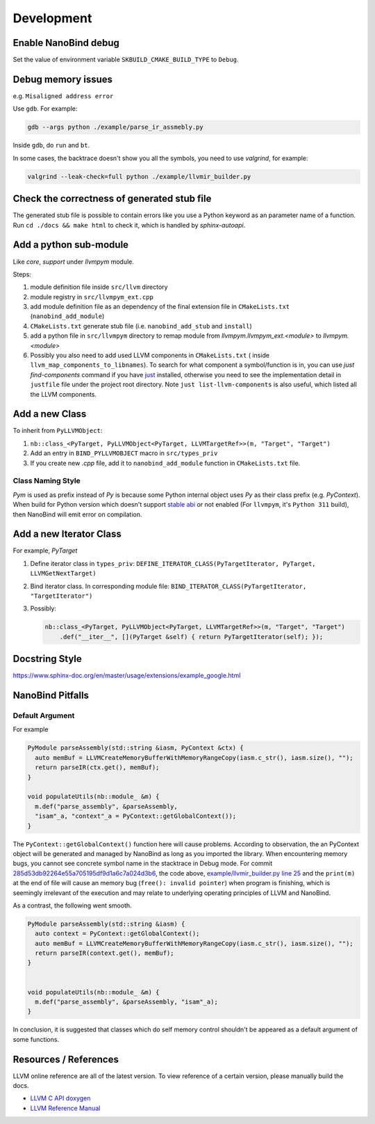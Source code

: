 Development
===========

Enable NanoBind debug
---------------------

Set the value of environment variable ``SKBUILD_CMAKE_BUILD_TYPE`` to ``Debug``.

Debug memory issues
-------------------

e.g. ``Misaligned address error``

Use ``gdb``. For example:

.. code-block:: bash

   gdb --args python ./example/parse_ir_assmebly.py

Inside ``gdb``, do ``run`` and ``bt``.

In some cases, the backtrace doesn't show you all the symbols, you need to use `valgrind`,
for example:

.. code-block:: bash

   valgrind --leak-check=full python ./example/llvmir_builder.py


Check the correctness of generated stub file
--------------------------------------------

The generated stub file is possible to contain errors like you use a Python keyword
as an parameter name of a function. Run ``cd ./docs && make html`` to check it, which
is handled by *sphinx-autoapi*.



Add a python sub-module
-------------------------

Like `core`, `support` under `llvmpym` module.

Steps:

#. module definition file inside ``src/llvm`` directory
#. module registry in ``src/llvmpym_ext.cpp``
#. add module definition file as an dependency of the final extension file in ``CMakeLists.txt``
   (``nanobind_add_module``)
#. ``CMakeLists.txt`` generate stub file (i.e. ``nanobind_add_stub`` and ``install``)
#. add a python file in ``src/llvmpym`` directory to remap module from
   `llvmpym.llvmpym_ext.<module>` to `llvmpym.<module>`
#. Possibly you also need to add used LLVM components in ``CMakeLists.txt`` (
   inside ``llvm_map_components_to_libnames``). To search for what component
   a symbol/function is in, you can use `just find-components` command if you have
   `just <https://github.com/casey/just>`_ installed, otherwise you need to see
   the implementation detail in ``justfile`` file under the project root directory.
   Note ``just list-llvm-components`` is also useful, which listed all the
   LLVM components.


Add a new Class
----------------

To inherit from ``PyLLVMObject``:

#. ``nb::class_<PyTarget, PyLLVMObject<PyTarget, LLVMTargetRef>>(m, "Target", "Target")``
#. Add an entry in ``BIND_PYLLVMOBJECT`` macro in ``src/types_priv``
#. If you create new `.cpp` file, add it to ``nanobind_add_module`` function in
   ``CMakeLists.txt`` file.

Class Naming Style
^^^^^^^^^^^^^^^^^^^^^^^^^^^

`Pym` is used as prefix instead of `Py` is because some Python internal object
uses `Py` as their class prefix (e.g. `PyContext`). When build for Python version
which doesn't support `stable abi <https://docs.python.org/3/c-api/stable.html>`_
or not enabled (For ``llvmpym``, it's ``Python 311`` build), then NanoBind will
emit error on compilation.

   
Add a new Iterator Class
-------------------------

For example, `PyTarget`

#. Define iterator class in ``types_priv``: ``DEFINE_ITERATOR_CLASS(PyTargetIterator, PyTarget, LLVMGetNextTarget)``
#. Bind iterator class. In corresponding module file: ``BIND_ITERATOR_CLASS(PyTargetIterator, "TargetIterator")``
#. Possibly:

   .. code-block:: c++

      nb::class_<PyTarget, PyLLVMObject<PyTarget, LLVMTargetRef>>(m, "Target", "Target")
          .def("__iter__", [](PyTarget &self) { return PyTargetIterator(self); });


Docstring Style
----------------

https://www.sphinx-doc.org/en/master/usage/extensions/example_google.html

          
NanoBind Pitfalls
-----------------

Default Argument
^^^^^^^^^^^^^^^^^^

For example

.. code-block:: cpp

   PyModule parseAssembly(std::string &iasm, PyContext &ctx) {
     auto memBuf = LLVMCreateMemoryBufferWithMemoryRangeCopy(iasm.c_str(), iasm.size(), "");
     return parseIR(ctx.get(), memBuf);
   }

   void populateUtils(nb::module_ &m) {
     m.def("parse_assembly", &parseAssembly,
     "isam"_a, "context"_a = PyContext::getGlobalContext());
   }

The ``PyContext::getGlobalContext()`` function here will cause problems. According
to observation, the an PyContext object will be generated and managed by NanoBind
as long as you imported the library. When encountering memory bugs, you cannot see
concrete symbol name in the stacktrace in Debug mode. For commit
`285d53db92264e55a705195df9d1a6c7a024d3b6 <https://github.com/Ziqi-Yang/llvmpym/commit/285d53db92264e55a705195df9d1a6c7a024d3b6>`_, the code above, `example/llvmir_builder.py line 25 <https://github.com/Ziqi-Yang/llvmpym/blob/285d53db92264e55a705195df9d1a6c7a024d3b6/example/llvmir_builder.py#L25>`_ and the ``print(m)`` at the end of file will cause an memory bug (``free(): invalid pointer``)
when program is finishing, which is seemingly irrelevant of the execution
and may relate to underlying operating principles of LLVM and NanoBind.

As a contrast, the following went smooth.
   
.. code-block:: cpp

   PyModule parseAssembly(std::string &iasm) {
     auto context = PyContext::getGlobalContext();
     auto memBuf = LLVMCreateMemoryBufferWithMemoryRangeCopy(iasm.c_str(), iasm.size(), "");
     return parseIR(context.get(), memBuf);
   }


   void populateUtils(nb::module_ &m) {
     m.def("parse_assembly", &parseAssembly, "isam"_a);
   }

In conclusion, it is suggested that classes which do self memory control shouldn't be
appeared as a default argument of some functions.


Resources / References
----------------------

LLVM online reference are all of the latest version. To view reference of a certain version,
please manually build the docs.

- `LLVM C API doxygen <https://llvm.org/docs/doxygen/group__LLVMCCore.html>`_
- `LLVM Reference Manual <https://llvm.org/docs/LangRef.html>`_

